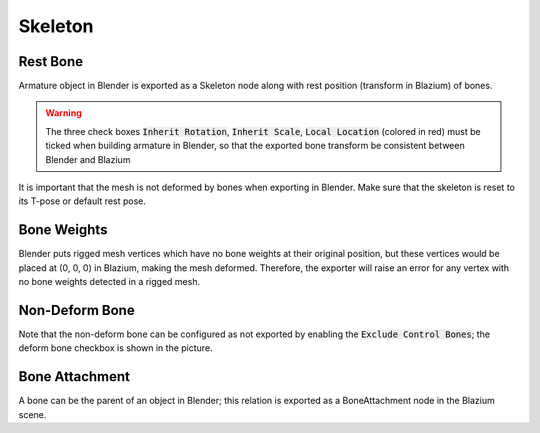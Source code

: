Skeleton
========

.. image:: img/armature.jpg

Rest Bone
---------

Armature object in Blender is exported as a Skeleton node along with
rest position (transform in Blazium) of bones.

.. warning::
    The three check boxes :code:`Inherit Rotation`, :code:`Inherit Scale`,
    :code:`Local Location` (colored in red) must be ticked when building
    armature in Blender, so that the exported bone transform be
    consistent between Blender and Blazium

It is important that the mesh is not deformed by bones when exporting in Blender. Make sure
that the skeleton is reset to its T-pose or default rest pose.

Bone Weights
------------

Blender puts rigged mesh vertices which have no bone weights at their original
position, but these vertices would be placed at (0, 0, 0) in Blazium, making the mesh
deformed. Therefore, the exporter will raise an error for any vertex with no bone weights
detected in a rigged mesh.

Non-Deform Bone
---------------

Note that the non-deform bone can be configured as not exported
by enabling the :code:`Exclude Control Bones`; the deform bone
checkbox is shown in the picture.


Bone Attachment
---------------
A bone can be the parent of an object in Blender; this relation is exported
as a BoneAttachment node in the Blazium scene.
